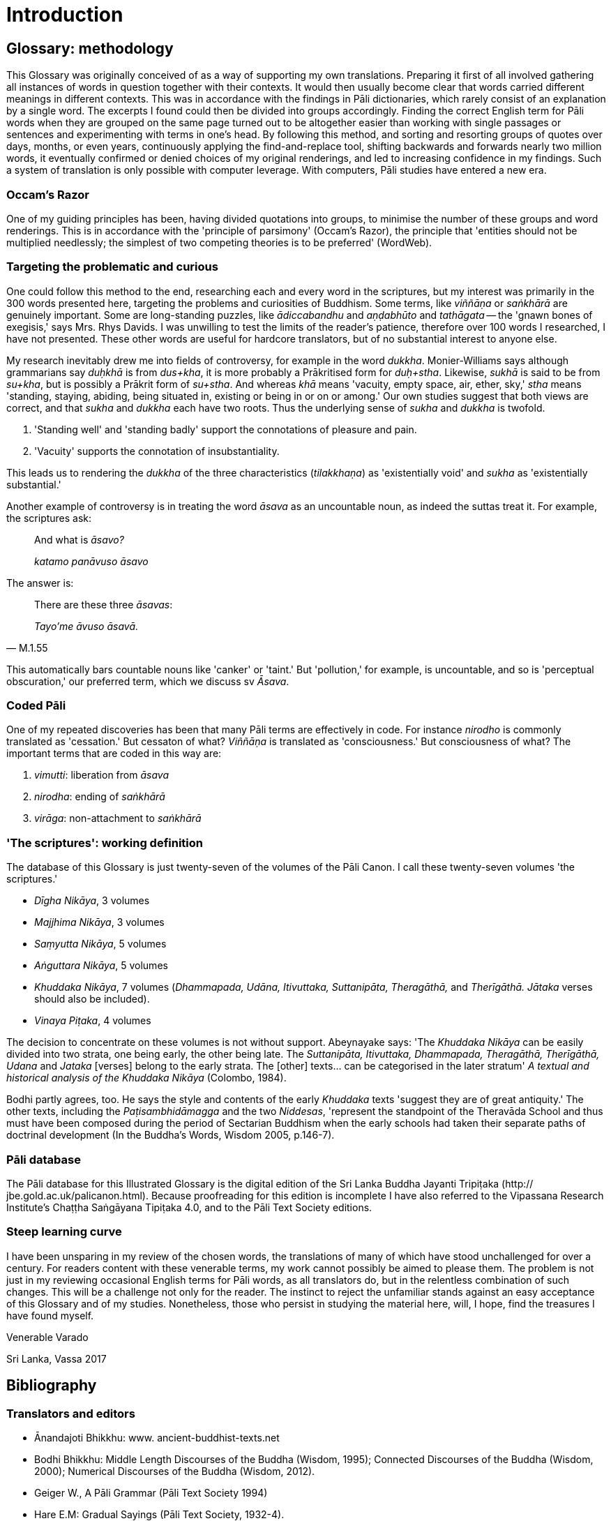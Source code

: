 = Introduction

== Glossary: methodology

This Glossary was originally conceived of as a way of supporting my own 
translations. Preparing it first of all involved gathering all instances of 
words in question together with their contexts. It would then usually become 
clear that words carried different meanings in different contexts. This was in 
accordance with the findings in Pāli dictionaries, which rarely consist of an 
explanation by a single word. The excerpts I found could then be divided into 
groups accordingly. Finding the correct English term for Pāli words when they 
are grouped on the same page turned out to be altogether easier than working 
with single passages or sentences and experimenting with terms in one's head. 
By following this method, and sorting and resorting groups of quotes over days, 
months, or even years, continuously applying the find-and-replace tool, 
shifting backwards and forwards nearly two million words, it eventually 
confirmed or denied choices of my original renderings, and led to increasing 
confidence in my findings. Such a system of translation is only possible with 
computer leverage. With computers, Pāli studies have entered a new era.

=== Occam's Razor

One of my guiding principles has been, having divided quotations into groups, 
to minimise the number of these groups and word renderings. This is in 
accordance with the 'principle of parsimony' (Occam's Razor), the principle 
that 'entities should not be multiplied needlessly; the simplest of two 
competing theories is to be preferred' (WordWeb).

=== Targeting the problematic and curious

One could follow this method to the end, researching each and every word in the 
scriptures, but my interest was primarily in the 300 words presented here, 
targeting the problems and curiosities of Buddhism. Some terms, like 
_viññāṇa_ or _saṅkhārā_ are genuinely important. Some are 
long-standing puzzles, like _ādiccabandhu_ and _aṇḍabhūto_ and 
_tathāgata_ -- the 'gnawn bones of exegisis,' says Mrs. Rhys Davids. I was 
unwilling to test the limits of the reader's patience, therefore over 100 words 
I researched, I have not presented. These other words are useful for hardcore 
translators, but of no substantial interest to anyone else.

My research inevitably drew me into fields of controversy, for example in the 
word _dukkha_. Monier-Williams says although grammarians say _duḥkhā_ is 
from _dus+kha_, it is more probably a Prākritised form for _duḥ+stha_. 
Likewise, _sukhā_ is said to be from _su+kha_, but is possibly a Prākrit form 
of _su+stha_. And whereas _khā_ means 'vacuity, empty space, air, ether, sky,' 
_stha_ means 'standing, staying, abiding, being situated in, existing or being 
in or on or among.' Our own studies suggest that both views are correct, and 
that _sukha_ and _dukkha_ each have two roots. Thus the underlying sense of 
_sukha_ and _dukkha_ is twofold.

1. 'Standing well' and 'standing badly' support the connotations of pleasure 
and pain.

2. 'Vacuity' supports the connotation of insubstantiality.

This leads us to rendering the _dukkha_ of the three characteristics 
(_tilakkhaṇa_) as 'existentially void' and _sukha_ as 'existentially 
substantial.'

Another example of controversy is in treating the word _āsava_ as an 
uncountable noun, as indeed the suttas treat it. For example, the scriptures 
ask:

____
And what is _āsavo?_

_katamo panāvuso āsavo_
____

The answer is:

[quote, M.1.55]
____
There are these three _āsavas_:

_Tayo'me āvuso āsavā._
____

This automatically bars countable nouns like 'canker' or 'taint.' But 
'pollution,' for example, is uncountable, and so is 'perceptual obscuration,' 
our preferred term, which we discuss sv _Āsava_.

=== Coded Pāli

One of my repeated discoveries has been that many Pāli terms are effectively 
in code. For instance _nirodho_ is commonly translated as 'cessation.' But 
cessaton of what? _Viññāṇa_ is translated as 'consciousness.' But 
consciousness of what? The important terms that are coded in this way are:

1. _vimutti_: liberation from _āsava_

2. _nirodha_: ending of _saṅkhārā_

3. _virāga_: non-attachment to _saṅkhārā_

=== 'The scriptures': working definition

The database of this Glossary is just twenty-seven of the volumes of the Pāli 
Canon. I call these twenty-seven volumes 'the scriptures.'

- _Dīgha Nikāya_, 3 volumes

- _Majjhima Nikāya_, 3 volumes

- _Saṃyutta Nikāya_, 5 volumes

- _Aṅguttara Nikāya_, 5 volumes

- _Khuddaka Nikāya_, 7 volumes (_Dhammapada, Udāna, Itivuttaka, Suttanipāta, 
Theragāthā,_ and _Therīgāthā. Jātaka_ verses should also be included).

- _Vinaya Piṭaka_, 4 volumes

The decision to concentrate on these volumes is not without support. Abeynayake 
says: 'The _Khuddaka Nikāya_ can be easily divided into two strata, one being 
early, the other being late. The _Suttanipāta, Itivuttaka, Dhammapada, 
Theragāthā, Therīgāthā, Udana_ and _Jataka_ [verses] belong to the early 
strata. The [other] texts... can be categorised in the later stratum' _A 
textual and historical analysis of the Khuddaka Nikāya_ (Colombo, 1984).

Bodhi partly agrees, too. He says the style and contents of the early 
_Khuddaka_ texts 'suggest they are of great antiquity.' The other texts, 
including the _Paṭisambhidāmagga_ and the two _Niddesas_, 'represent the 
standpoint of the Theravāda School and thus must have been composed during the 
period of Sectarian Buddhism when the early schools had taken their separate 
paths of doctrinal development (In the Buddha's Words, Wisdom 2005, p.146-7).

=== Pāli database

The Pāli database for this Illustrated Glossary is the digital edition of the 
Sri Lanka Buddha Jayanti Tripiṭaka (http:// jbe.gold.ac.uk/palicanon.html). 
Because proofreading for this edition is incomplete I have also referred to the 
Vipassana Research Institute's Chaṭṭha Saṅgāyana Tipiṭaka 4.0, and to 
the Pāli Text Society editions.

=== Steep learning curve

I have been unsparing in my review of the chosen words, the translations of 
many of which have stood unchallenged for over a century. For readers content 
with these venerable terms, my work cannot possibly be aimed to please them. 
The problem is not just in my reviewing occasional English terms for Pāli 
words, as all translators do, but in the relentless combination of such 
changes. This will be a challenge not only for the reader. The instinct to 
reject the unfamiliar stands against an easy acceptance of this Glossary and of 
my studies. Nonetheless, those who persist in studying the material here, will, 
I hope, find the treasures I have found myself.

Venerable Varado

Sri Lanka, Vassa 2017

== Bibliography

=== Translators and editors

- Ānandajoti Bhikkhu: www. ancient-buddhist-texts.net

- Bodhi Bhikkhu: Middle Length Discourses of the Buddha (Wisdom, 1995); 
Connected Discourses of the Buddha (Wisdom, 2000); Numerical Discourses of the 
Buddha (Wisdom, 2012).

- Geiger W., A Pāli Grammar (Pāli Text Society 1994)

- Hare E.M: Gradual Sayings (Pāli Text Society, 1932-4).

- Horner I.B.: Books of Discipline (Pāli Text Society, 1938-1952); Middle 
Length Sayings (Pāli Text Society, 1954-1959).

- Ireland, J.D: The Udāna and the Itivuttaka (Buddhist Publication Society, 
1997).

- Norman K.R: Group of Discourses (Pāli Text Society, 2006) and Elders' Verses 
I and II (Pāli Text Society, 1971, 1989).

- Rhys Davids T.W.: Dialogues of the Buddha (Pāli Text Society, 1899).

- Rhys Davids T.W. & W. Stede: Pāli-English Dictionary (Pāli Text Society, 
1905).

- Ṭhānissaro Bhikkhu: Access to Insight website (www. accesstoinsight.org).

- Walshe M.O'C: Long Discourses of the Buddha (Wisdom, 1987)

- Warder A.K., Introduction to Pāli (Pāli Text Society 2001)

- Woodward F.L: Gradual Sayings (Pāli Text Society, 1932-6).

=== Organisations

- Access to Insight for www. accesstoinsight.org.

- Sri Lanka Tripiṭaka Project and the Journal of Buddhist Ethics for the free 
public-domain digital edition of the Sri Lanka Buddha Jayanti Tripiṭaka.

- Vipassana Research Institute: Chaṭṭha Saṅgāyana CD-ROM (www. 
vri.dhamma.org) and Chaṭṭha Saṅgāyana Tipiṭaka 4.0).

== Abbreviations

=== Pāli references

Pāli references are to the volume and page number of the Pāli Text Society 
editions. These references are also to be found in the digital edition of the 
Sri Lanka Buddha Jayanti Tripiṭaka (BJT), and also in the Vipassana Research 
Institute Chaṭṭha Saṅgāyana version (VRI). But in this Glossary, 
references to the Dhammapada, Suttanipāta, Theragāthā and Therīgāthā are 
marked as either verse numbers or page numbers. For example, 'Sn.p.1' or 
'Sn.v.1.'

The following abbreviations are used:

- D: Dīgha Nikāya

- M: Majjhima Nikāya

- S: Saṃyutta Nikāya

- A: Aṅguttara Nikāya

- Dh: Dhammapada

- Ud: Udāna

- It: Itivuttaka

- Sn: Suttanipāta

- Th: Theragāthā

- Thi: Therīgāthā

- Vin: Vinaya Piṭaka

=== Translations

The following abbreviations are used:

- BD: Books of Discipline, translation of Vinaya Piṭaka by I.B. Horner.

- BS: the Buddha's Sayings, translation of Itivuttaka by J.D. Ireland.

- CDB: Connected Discourses of the Buddha, translation of the Saṃyutta 
Nikāya by B. Bodhi.

- DB: Dialogues of the Buddha, translation of Dīgha Nikāya by T.W. Rhys Davids

- EVI and EVII: Elders' Verses I and II, translation of Theragāthā and 
Therīgāthā by K.R. Norman

- GD, Group of Discourses, translation of Suttanipāta by K.R. Norman

- GS, Gradual Sayings, translation of Aṅguttara Nikāya by E.M. Hare and F.L. 
Woodward.

- IUB: Inspired Utterances of the Buddha, translation of Udāna by J.D. Ireland

- LDB: Long Discourses of the Buddha: translation of Dīgha Nikāya by M.O'C. 
Walshe

- MLDB: Middle Length Discourses of the Buddha, translation of Majjhima Nikāya 
by B. Bodhi.

- MLS: Middle Length Sayings, I.B. Horner's translation of the Majjhima Nikāya.

- NDB: Numerical Discourses of the Buddha, translation of the Aṅguttara 
Nikāya by B. Bodhi.

- UAI: The Udana and the Ittivuttaka, translation by J.D. Ireland.

=== Dictionaries and Grammar Books

The following abbreviations are used:

- BDPPN: Buddhist Dictionary of Pāli Proper Names by Malalasekara (Pāli Text 
Society, 1937-8).

- DOP: A Dictionary of Pāli by M. Cone (Pāli Text Society, 2001).

- PED: Pāli-English Dictionary by T.W. Rhys Davids & W. Stede (Pāli Text 
Society).

- PGPL: A Practical Grammar of the Pāli Language by Duroiselle, C. (Buddha 
Dharma Education Association, 1997).

- SED: Sanskrit-English Dictionary by Monier-Williams M., 1960 (University 
Press, Oxford).

=== Grammar Resources

- Duroiselle, C.: A Practical Grammar of the Pāli Language, Buddha Dharma 
Education Association, 1997.

- Warder, A.K.: Introduction to Pāli (Pāli Text Society, 2001).

- Geiger, W., A Pāli Grammar, Pāli Text Society, 1994.

- Ñāṇatusita Bhikkhu: Grammar Sheets, Kandy, 2005.

== About the Author

Venerable Varado was ordained in 1988 as a bhikkhu in Chithurst Buddhist 
Monastery, England, by Venerable Ajahn Sumedho.
